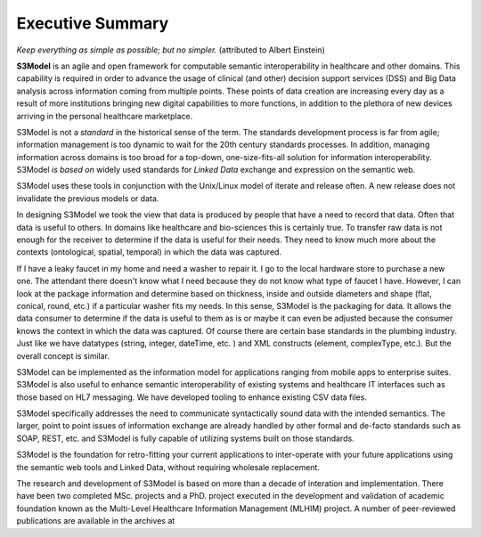 =================
Executive Summary
=================

*Keep everything as simple as possible; but no simpler.* (attributed to Albert Einstein)

**S3Model** is an agile and open framework for computable semantic interoperability in healthcare and other domains. This capability is required in order to advance the usage of clinical (and other) decision support services (DSS) and Big Data analysis across information coming from multiple points. These points of data creation are increasing every day as a result of more institutions bringing new digital capabilities to more functions, in addition to the plethora of new devices arriving in the personal healthcare marketplace.

S3Model is not a *standard* in the historical sense of the term. The standards development process is far from agile; information management is too dynamic to wait for the 20th century standards processes. In addition, managing information across domains is too broad for a top-down, one-size-fits-all solution for information interoperability. S3Model *is based on* widely used standards for *Linked Data* exchange and expression on the semantic web.

S3Model uses these tools in conjunction with the Unix/Linux model of iterate and release often. A new release does not invalidate the previous models or data.

In designing S3Model we took the view that data is produced by people that have a need to record that data. Often that data is useful to others. In domains like healthcare and bio-sciences this is certainly true.
To transfer raw data is not enough for the receiver to determine if the data is useful for their needs. They need to know much more about the contexts (ontological, spatial, temporal) in which the data was captured.

If I have a leaky faucet in my home and need a washer to repair it. I go to the local hardware store to purchase a new one. The attendant there doesn't know what I need because they do not know what type of faucet I have. However, I can look at the package information and determine based on thickness, inside and outside diameters and shape (flat, conical, round, etc.) if a particular washer fits my needs.  In this sense, S3Model is the packaging for data.  It allows the data consumer to determine if the data is useful to them as is or maybe it can even be adjusted because the consumer knows the context in which the data was captured. Of course there are certain base standards in the plumbing industry. Just like we have datatypes (string, integer, dateTime, etc. ) and XML constructs (element, complexType, etc.). But the overall concept is similar.

S3Model can be implemented as the information model for applications ranging from mobile apps to enterprise suites. S3Model is also useful to enhance semantic interoperability of existing systems and healthcare IT interfaces such as those based on HL7 messaging. We have developed tooling to enhance existing CSV data files.

S3Model specifically addresses the need to communicate syntactically sound data with the intended semantics. The larger, point to point issues of information exchange are already handled by other formal and de-facto standards such as SOAP, REST, etc. and S3Model is fully capable of utilizing systems built on those standards.

S3Model is the foundation for retro-fitting your current applications to inter-operate with your future applications using the semantic web tools and Linked Data, without requiring wholesale replacement.

The research and development of S3Model is based on more than a decade of interation and implementation. There have been two completed MSc. projects and a PhD. project executed in the development and validation of academic foundation known as the Multi-Level Healthcare Information Management (MLHIM) project. A number of peer-reviewed publications are available in the archives at 

.. raw:: html

  <p><a href='https://www.mlhim.org/documents.html' target='_blank'>MLHIM Documentation archive.</a></p>
